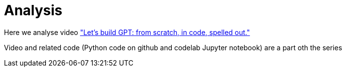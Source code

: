 = Analysis

Here we analyse video https://www.youtube.com/watch?v=kCc8FmEb1nY["Let's build GPT: from scratch, in code, spelled out."]

Video and related code (Python code on github and codelab Jupyter notebook) are a part oth the series
